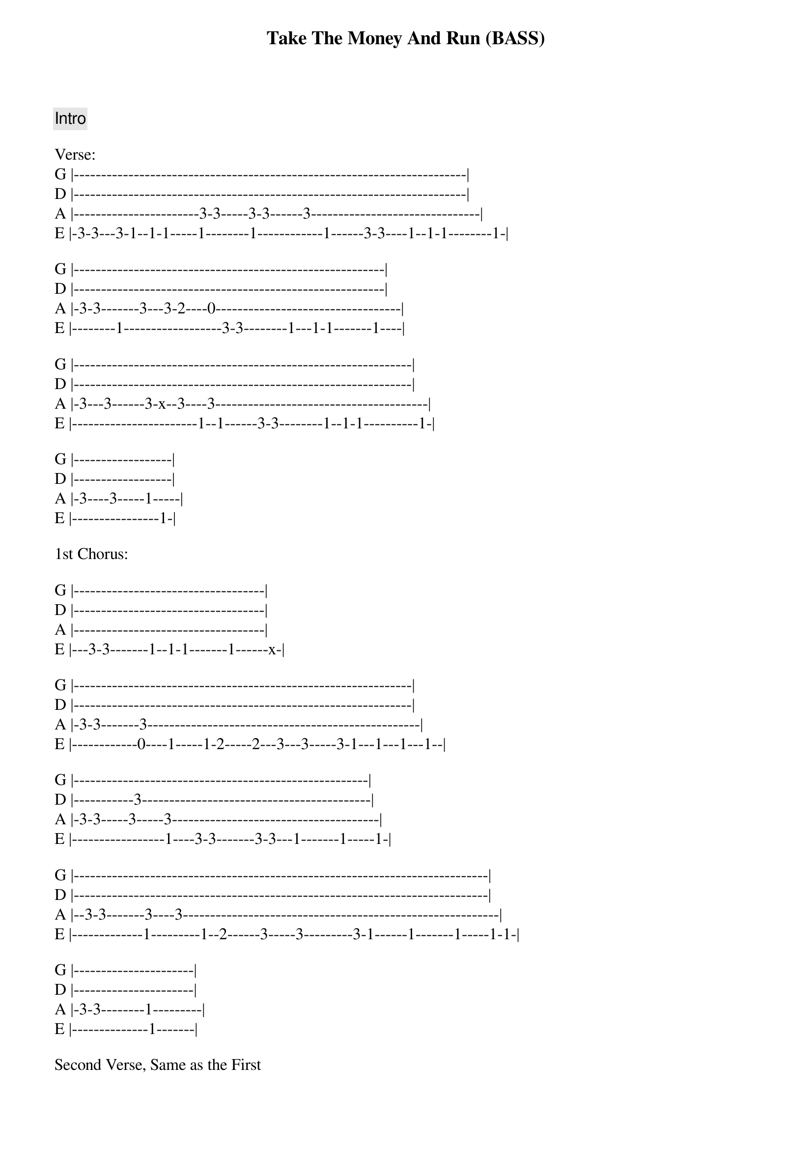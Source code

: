 {title: Take The Money And Run (BASS)}
{artist: Steve Miller Band}
{key: G}
{duration: 2:52}

{comment: Intro}
{start_of_tabs}
 
Verse:
G |------------------------------------------------------------------------|
D |------------------------------------------------------------------------|
A |-----------------------3-3-----3-3------3-------------------------------|
E |-3-3---3-1--1-1-----1--------1------------1------3-3----1--1-1--------1-|
 
G |---------------------------------------------------------|
D |---------------------------------------------------------|
A |-3-3-------3---3-2----0----------------------------------|
E |--------1------------------3-3--------1---1-1-------1----|
 
G |--------------------------------------------------------------|
D |--------------------------------------------------------------|
A |-3---3------3-x--3----3---------------------------------------|
E |-----------------------1--1------3-3--------1--1-1----------1-|
 
G |------------------|
D |------------------|
A |-3----3-----1-----|
E |----------------1-|
 
1st Chorus:
 
G |-----------------------------------|
D |-----------------------------------|
A |-----------------------------------|
E |---3-3-------1--1-1-------1------x-|
 
G |--------------------------------------------------------------|
D |--------------------------------------------------------------|
A |-3-3-------3--------------------------------------------------|
E |------------0----1-----1-2-----2---3---3-----3-1---1---1---1--|
 
G |------------------------------------------------------|
D |-----------3------------------------------------------|
A |-3-3-----3-----3--------------------------------------|
E |-----------------1----3-3-------3-3---1-------1-----1-|
 
G |----------------------------------------------------------------------------|
D |----------------------------------------------------------------------------|
A |--3-3-------3----3----------------------------------------------------------|
E |-------------1---------1--2------3-----3---------3-1------1-------1-----1-1-|
 
G |----------------------|
D |----------------------|
A |-3-3--------1---------|
E |--------------1-------|
 
Second Verse, Same as the First
 
2nd Chorus:
G |--------------------------------------------------------------------|
D |--------------------------------------------------------------------|
A |----------------------------3-3-3-3--3-3-----3----------------------|
E |-3---3-3--3------1----1-1-1--------------------0-------1----1-1-2-2-|
 
G |------------------------------------------------------------------|
D |-------------------------------------------------3----------------|
A |------------------------------3-3-3-3---3-----3----3----3---2-----|
E |-3---3-3---3---1-1-1---1----1-------------------------------------|
 
G |------------------------------------------------------------------|
D |------------------------------------------------------------------|
A |--------------------------------------3-3---3---3-----------------|
E |-3--3-3----3-3------1---1-1-------1-----------1----0--1---0-2--0--|
 
G |--------------------------------------------------|
D |--------------------------------------------------|
A |---------------------------------------3-3---1----|
E |-3----3------3-1---1-1-----1--------1----------1--|
 
Interlude:
G |--------------------------------------------------------------|
D |---------------------------------------------12-13---14-------|
A |---------------------------------3---3--3----------------0--8-|
E |-3--3--------3---------1-------1------------------------------|
 
G |------------------------------------------------------|
D |------------10------10------13-/14------13-/14--------|
A |-10--10-------8-8------10----------15---------15------|
E |--------------------------8---------------------------|
 
G |---------------10----------------------------------------------------------|
D |-----------------10-------10------13/14------------------------------------|
A |-10-10--------------8--8-----10---------15--15--------------------3-3-3-1--|
E |--------------------------------8---------------15----3-3--3--1-1--------1-|
 
Outro:
G |------------------------------|
D |------------------------------|
A |------------------------------|
E |-3---3-3--3------1----1-1-1---|

{end_of_tabs}